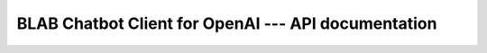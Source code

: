 BLAB Chatbot Client for OpenAI --- API documentation
====================================================

